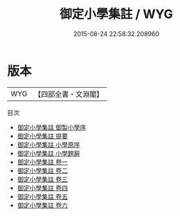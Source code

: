 #+TITLE: 御定小學集註 / WYG
#+DATE: 2015-08-24 22:58:32.208960
* 版本
 |       WYG|【四部全書・文淵閣】|
目次
 - [[file:KR3a0046_000.txt::000-1a][御定小學集註 御製小學序]]
 - [[file:KR3a0046_000.txt::000-3a][御定小學集註 提要]]
 - [[file:KR3a0046_000.txt::000-5a][御定小學集註 小學原序]]
 - [[file:KR3a0046_000.txt::000-7a][御定小學集註 小學題辭]]
 - [[file:KR3a0046_001.txt::001-1a][御定小學集註 卷一]]
 - [[file:KR3a0046_002.txt::002-1a][御定小學集註 卷二]]
 - [[file:KR3a0046_003.txt::003-1a][御定小學集註 卷三]]
 - [[file:KR3a0046_004.txt::004-1a][御定小學集註 卷四]]
 - [[file:KR3a0046_005.txt::005-1a][御定小學集註 卷五]]
 - [[file:KR3a0046_006.txt::006-1a][御定小學集註 卷六]]
